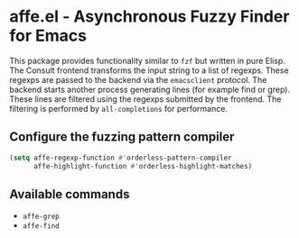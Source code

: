 * affe.el - Asynchronous Fuzzy Finder for Emacs

This package provides functionality similar to ~fzf~ but written in pure Elisp.
The Consult frontend transforms the input string to a list of regexps. These
regexps are passed to the backend via the ~emacsclient~ protocol. The backend
starts another process generating lines (for example find or grep). These lines
are filtered using the regexps submitted by the frontend. The filtering is
performed by ~all-completions~ for performance.

** Configure the fuzzing pattern compiler

 #+begin_src emacs-lisp
   (setq affe-regexp-function #'orderless-pattern-compiler
         affe-highlight-function #'orderless-highlight-matches)
 #+end_src

** Available commands

 - ~affe-grep~
 - ~affe-find~
